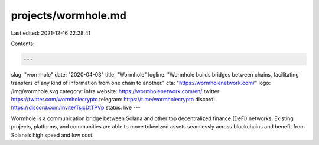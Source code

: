 projects/wormhole.md
====================

Last edited: 2021-12-16 22:28:41

Contents:

.. code-block:: md

    ---
slug: "wormhole"
date: "2020-04-03"
title: "Wormhole"
logline: "Wormhole builds bridges between chains, facilitating transfers of any kind of information from one chain to another."
cta: "https://wormholenetwork.com/"
logo: /img/wormhole.svg
category: infra
website: https://wormholenetwork.com/en/
twitter: https://twitter.com/wormholecrypto
telegram: https://t.me/wormholecrypto
discord: https://discord.com/invite/TsjcDtTPVp
status: live
---

Wormhole is a communication bridge between Solana and other top decentralized finance (DeFi) networks. Existing projects, platforms, and communities are able to move tokenized assets seamlessly across blockchains and benefit from Solana’s high speed and low cost.



